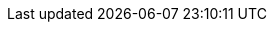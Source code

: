 :openehr_org: link:
:openehr_domain: www.openehr.org
:openehr_git: https://github.com/openEHR

//
// openEHR specification resources; note variable substitutions in some of these for release id
//
:openehr_release_102_loc: /releases/RM/Release-1.0.2
:openehr_release_102: {openehr_org}{openehr_release_102_loc}
:openehr_release_102_pdf: {openehr_org}/releases/1.0.2/architecture

:openehr_18308: {openehr_org}/releases/trunk/architecture/iso18308_conformance.pdf

:openehr_am_releases: {openehr_org}/releases/AM/{am_release}
//
// FIXME: the following is necessary to stop the 'link:' from winding up inside
// an 'image::' line, which won't render in HTML. Probably an Asciidoctor bug.
//
:openehr_am_releases_diags: /releases/AM/{am_release}
:openehr_am_uml_export: {openehr_am_releases_diags}/docs/UML

:openehr_am: {openehr_am_releases}/docs/index
:openehr_am_overview: {openehr_am_releases}/Overview.html
:openehr_am_adl14: {openehr_am_releases}/ADL1.4.html
:openehr_am_aom14: {openehr_am_releases}/AOM1.4.html
:openehr_am_adl2: {openehr_am_releases}/ADL2.html
:openehr_am_aom2: {openehr_am_releases}/AOM2.html
:openehr_am_opt2: {openehr_am_releases}/OPT2.html
:openehr_am_id: {openehr_am_releases}/Identification.html

:openehr_am_adl14_pdf: {openehr_release_102_pdf}/am/adl1.4.pdf
:openehr_am_aom14_pdf: {openehr_release_102_pdf}/am/aom1.4.pdf

:openehr_cds_gdl: {openehr_org}/releases/CDS/{cds_release}/GDL.html

:openehr_base_releases_loc: /releases/BASE/{base_release}
:openehr_base_releases: {openehr_org}{openehr_base_releases_loc}
:openehr_base_types: {openehr_base_releases}/base_types.html
:openehr_foundation_types: {openehr_base_releases}/foundation_types.html
:openehr_resource: {openehr_base_releases}/resource.html
:openehr_overview: {openehr_base_releases}/architecture_overview.html

:openehr_lang_releases_loc: /releases/LANG/{lang_release}
:openehr_lang_releases: {openehr_org}{openehr_lang_releases_loc}
:openehr_odin: {openehr_base_releases}/odin.html
:openehr_bmm: {openehr_lang_releases}/bmm.html
:openehr_bmm_persistence: {openehr_lang_releases}/bmm_persistence.html
:openehr_el: {openehr_lang_releases}/el.html

:openehr_sm_releases: {openehr_org}/releases/SM/{sm_release}
//
// FIXME: the following is necessary to stop the 'link:' from winding up inside
// an 'image::' line, which won't render in HTML. Probably an Asciidoctor bug.
//
:openehr_sm_releases_diags: /releases/SM/{sm_release}
:openehr_sm_uml_diagrams: {openehr_sm_releases_diags}/docs/UML/diagrams

:openehr_sm_openehr_platform: {openehr_sm_releases}/openehr_platform.html

:openehr_query_releases: {openehr_org}/releases/QUERY/{query_release}
:openehr_query_aql: {openehr_query_releases}/AQL.html

:openehr_proc_releases: {openehr_org}/releases/PROC/{proc_release}
:openehr_task_planning: {openehr_proc_releases}/task_planning.html

:openehr_rm_releases: {openehr_org}/releases/RM/{rm_release}
//
// FIXME: the following is necessary to stop the 'link:' from winding up inside
// an 'image::' line, which won't render in HTML. Probably an Asciidoctor bug.
//
:openehr_rm_releases_diags: /releases/RM/{rm_release}
:openehr_rm_uml_export: {openehr_rm_releases_diags}/docs/UML

:openehr_rm: {openehr_rm_releases}/docs/index
:openehr_rm_data_types: {openehr_rm_releases}/data_types.html
:openehr_rm_data_structures: {openehr_rm_releases}/data_structures.html
:openehr_rm_common: {openehr_rm_releases}/common.html
:openehr_rm_demographic: {openehr_rm_releases}/demographic.html
:openehr_rm_ehr: {openehr_rm_releases}/ehr.html
:openehr_rm_ehr_extract: {openehr_rm_releases}/ehr_extract.html
:openehr_rm_integration: {openehr_rm_releases}/integration.html
:openehr_rm_support: {openehr_rm_releases}/support.html
:openehr_rm_103_support: {openehr_org}/releases/RM/Release-1.0.3/support.html

:openehr_rm_102_common: {openehr_release_102_pdf}/rm/common_im.pdf
:openehr_rm_102_data_types: {openehr_release_102_pdf}/rm/data_types_im.pdf
:openehr_rm_102_support: {openehr_release_102_pdf}/rm/support_im.pdf
:openehr_am_def_pri: {openehr_release_102_pdf}/am/archetype_principles.pdf
:openehr_am_arch_sys: {openehr_release_102_pdf}/am/archetype_system.pdf
:openehr_am_oap: {openehr_release_102_pdf}/am/openehr_archetype_profile.pdf 

:openehr_cnf_releases: {openehr_org}/releases/CNF/{cnf_release}
:openehr_cnf_component: {openehr_cnf_releases}/docs/index
:openehr_cnf_openehr_platform: {openehr_cnf_releases}/openehr_platform_conformance.html

:openehr_terminology_releases: {openehr_org}/releases/TERM/{term_release}
:openehr_term_component: {openehr_terminology_releases}/docs/index
:openehr_terminology: {openehr_terminology_releases}/SupportTerminology.html
:openehr_terminology_url: {openehr_domain}/releases/TERM/latest/SupportTerminology.html
:openehr_terminology_resources: {openehr_git}/terminology

:openehr_its_releases: {openehr_org}/releases/ITS/{its_rest_release}
:openehr_its_component: {openehr_its_releases}/docs/index
:openehr_its_rest_releases: {openehr_org}/releases/ITS-REST/{its_rest_release}
:openehr_its_xml_releases: {openehr_org}/releases/ITS-XML/{its_xml_release}
:openehr_its_json_releases: {openehr_org}/releases/ITS-JSON/{its_json_release}
:openehr_its_bmm_releases: {openehr_org}/releases/ITS-BMM/{its_bmm_release}

:openehr_rest_apis: {openehr_git}/specifications-ITS/docs
:openehr_ehr_rest_api: {openehr_rest_apis}/ehr.html
:openehr_query_rest_api: {openehr_rest_apis}/query.html
:openehr_cds_rest_api: {openehr_rest_apis}/query.html
:openehr_definitions_rest_api: {openehr_rest_apis}/definitions.html
:openehr_demographic_rest_api: {openehr_rest_apis}/demographic.html

//
// openEHR online resources
//
:openehr_specs_home: {openehr_org}/programs/specification/workingbaseline
:openehr_specification_program: {openehr_org}/programs/specification
:openehr_awb: {openehr_org}/downloads/ADLworkbench
:openehr_awb_github: {openehr_git}/adl-tools
:openehr_archie_github: {openehr_git}/archie
:openehr_awb_profiles: {openehr_git}/adl-tools/tree/master/apps/resources/aom_profiles
:openehr_jira_home: https://openehr.atlassian.net
:openehr_wiki_root: {openehr_jira_home}/wiki
:openehr_wiki: {openehr_jira_home}/wiki/spacedirectory/view.action
:openehr_jira: {openehr_jira_home}/browse
:openehr_jira_issues: {openehr_jira_home}/issues
:openehr_jira_prs: {openehr_jira_issues}/?filter=11102
:openehr_jira_prs_am: {openehr_jira_issues}/?filter=11101
:openehr_jira_prs_rm: {openehr_jira_issues}/?filter=11103
:openehr_jira_prs_sm: {openehr_jira_issues}/?filter=11104
:openehr_jira_prs_base: {openehr_jira_issues}/?filter=11105
:openehr_jira_prs_proc: {openehr_jira_issues}/?filter=11106
:openehr_jira_prs_cds: {openehr_jira_issues}/?filter=11107
:openehr_jira_prs_cnf: {openehr_jira_issues}/?filter=11108
:openehr_jira_prs_query: {openehr_jira_issues}/?filter=11109
:openehr_jira_prs_term: {openehr_jira_issues}/?filter=11110
:openehr_jira_prs_new_term_request: {openehr_jira_issues}/?filter=11111
:openehr_technical_list: http://lists.openehr.org/mailman/listinfo/openehr-technical_lists.openehr.org
:openehr_clinical_list: http://lists.openehr.org/mailman/listinfo/openehr-clinical_lists.openehr.org
:openehr_CKM: {openehr_org}/ckm
:modelling_tools: {openehr_org}/downloads/modellingtools
:template_Designer: {openehr_org}/downloads/modellingtools
:openehr_java_libs: {openehr_git}/java-libs
:openehr_oet_parser: {openehr_java_libs}/tree/master/oet-parser
:openehr_its: {openehr_git}/specifications-ITS
:openehr_its_rm_xsds: {openehr_its}/tree/master/RM/XML-schema
:openehr_sec: {openehr_org}/programs/specification/editorialcommittee 
:openehr_gehr: {openehr_org}/resources/related_projects#gehr

:eomf_bmm: https://github.com/wolandscat/EOMF/tree/master/library/bmm

//
// e-Health online resources
//
:bfo: http://ifomis.uni-saarland.de/bfo/
:fma: http://sig.biostr.washington.edu/projects/fm/
:iana: http://www.iana.org/
:iana_character_sets: {iana}/assignments/character-sets
:iana_media_types: {iana}/assignments/media-types/text/

:iao:  https://code.google.com/p/information-artifact-ontology/
:ihtsdo: http://www.ihtsdo.org
:linkehr: http://linkehr.com 
:loinc: http://loinc.org
:obo: http://www.obofoundry.org/
:ogms: https://code.google.com/p/ogms/
:protege: http://protege.stanford.edu/
:snomed_ct: http://www.ihtsdo.org
:who_icd: http://www.who.int/classifications/icd/en/
:who_icpc: http://www.who.int/classifications/icd/adaptations/icpc2/en/
:ucum: http://unitsofmeasure.org/ucum.html
:nlm_umls_list: https://www.nlm.nih.gov/research/umls/sourcereleasedocs/index.html#
:loc_lang_codes: http://www.loc.gov/standards/iso639-2/langhome.html 

//
// HL7
//
:hl7: https://www.hl7.org
:hl7_fhir: {hl7}/fhir/v3/CompressionAlgorithm/cs.html
:hl7_compression_algorithms: {hl7_fhir}/v3/CompressionAlgorithm/cs.html
:hl7_integrity_check_algorithms: {hl7_fhir}/v3/IntegrityCheckAlgorithm/cs.html
:hl7_observation_statuses: {hl7_fhir}/valueset-observation-interpretation.html
:hl7_participation_signature: {hl7_fhir}/v3/ParticipationSignature/cs.html
:hl7_participation_mode: {hl7_fhir}/v3/ParticipationMode/cs.html

//
// W3C
//
:xml_schema: https://www.w3.org/XML/Schema
:xpath: https://www.w3.org/TR/xpath-31/
:xquery: https://www.w3.org/XML/Query/
:w3c_owl: https://www.w3.org/TR/2003/CR-owl-ref-20030818/

//
// OMG
//
:bpmn: http://www.bpmn.org/
:omg_idl: https://www.omg.org/spec/IDL/
:cmmn: http://www.omg.org/spec/CMMN/1.0/
:dmn: http://www.omg.org/spec/DMN/
:uml: http://www.omg.org/spec/UML/
:unicode_countries_list: http://www.unicode.org/unicode/onlinedat/countries.html

//
// IETF
//
:rfc2396: http://www.ietf.org/rfc/rfc2396
:rfc4880: http://www.ietf.org/rfc/rfc4880
:rfc3986: http://www.ietf.org/rfc/rfc3986
:rfc4122: http://www.ietf.org/rfc/rfc4122
:rfc2781: http://www.ietf.org/html/rfc2781
:rfc5646: http://tools.ietf.org/html/rfc5646

//
// Wikipedia
//
:wikipedia: https://en.wikipedia.org/wiki/
:wikipedia_open_world_assumption: {wikipedia}/Open-world_assumption 
:iso_639_1_codes: {wikipedia}/List_of_ISO_639-1_codes
:iso_8601: {wikipedia}/ISO_8601
:soap_protocol: {wikipedia}/SOAP
:rest_ws: {wikipedia}/Representational_state_transfer

//
// general IT
//
:medscape_cannulation: http://emedicine.medscape.com/article/1998177-overview 
:yawl: http://yawlfoundation.org/
:semver: http://semver.org
:asciidoctor: http://asciidoctor.org
:apache_kafka: https://kafka.apache.org/
:apache_avro: https://avro.apache.org/
:apache_thrift: https://thrift.apache.org/
:ampq: https://www.amqp.org/
:google_protobuf: https://github.com/google/protobuf/wiki
:zeroc_ice: https://zeroc.com/products/ice#what-is-ice
:eiffel_ecma_367: http://www.ecma-international.org/publications/standards/Ecma-367.htm

